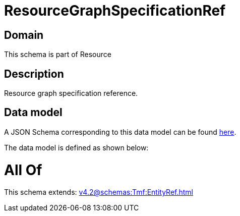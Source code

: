 = ResourceGraphSpecificationRef

[#domain]
== Domain

This schema is part of Resource

[#description]
== Description

Resource graph specification reference.


[#data_model]
== Data model

A JSON Schema corresponding to this data model can be found https://tmforum.org[here].

The data model is defined as shown below:


= All Of 
This schema extends: xref:v4.2@schemas:Tmf:EntityRef.adoc[]

